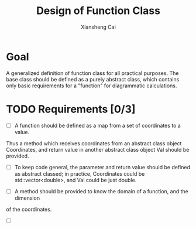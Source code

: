 #+TITLE: Design of Function Class
#+AUTHOR: Xiansheng Cai
#+EMAIL: iintsjds@gmail.com
* Goal
A generalized definition of function class for all practical purposes.
The base class should be defined as a purely abstract class, which contains only basic requirements
for a "function" for diagrammatic calculations.

* TODO Requirements [0/3]
- [ ] A function should be defined as a map from a set of coordinates to a value.
Thus a method which receives coordinates from an abstract class object Coordinates,
and return value in another abstract class object Val should be provided.
  - [ ] To keep code general, the parameter and return value should be defined as 
    abstract classed; in practice, Coordinates could be std::vector<double>, and 
    Val could be just double.
- [ ] A method should be provided to know the domain of a function, and the dimension
of the coordinates.
- [ ] 


